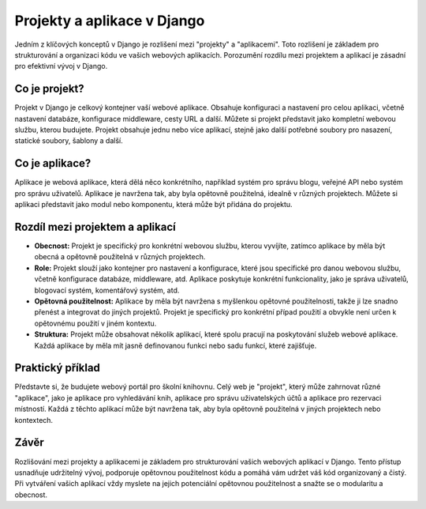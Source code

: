 Projekty a aplikace v Django
============================

Jedním z klíčových konceptů v Django je rozlišení mezi "projekty" a "aplikacemi". Toto rozlišení je základem pro strukturování a organizaci kódu ve vašich webových aplikacích. Porozumění rozdílu mezi projektem a aplikací je zásadní pro efektivní vývoj v Django.

Co je projekt?
--------------
Projekt v Django je celkový kontejner vaší webové aplikace. Obsahuje konfiguraci a nastavení pro celou aplikaci, včetně nastavení databáze, konfigurace middleware, cesty URL a další. Můžete si projekt představit jako kompletní webovou službu, kterou budujete. Projekt obsahuje jednu nebo více aplikací, stejně jako další potřebné soubory pro nasazení, statické soubory, šablony a další.

Co je aplikace?
---------------
Aplikace je webová aplikace, která dělá něco konkrétního, například systém pro správu blogu, veřejné API nebo systém pro správu uživatelů. Aplikace je navržena tak, aby byla opětovně použitelná, idealně v různých projektech. Můžete si aplikaci představit jako modul nebo komponentu, která může být přidána do projektu.

Rozdíl mezi projektem a aplikací
--------------------------------
- **Obecnost:** Projekt je specifický pro konkrétní webovou službu, kterou vyvíjíte, zatímco aplikace by měla být obecná a opětovně použitelná v různých projektech.
- **Role:** Projekt slouží jako kontejner pro nastavení a konfigurace, které jsou specifické pro danou webovou službu, včetně konfigurace databáze, middleware, atd. Aplikace poskytuje konkrétní funkcionality, jako je správa uživatelů, blogovací systém, komentářový systém, atd.
- **Opětovná použitelnost:** Aplikace by měla být navržena s myšlenkou opětovné použitelnosti, takže ji lze snadno přenést a integrovat do jiných projektů. Projekt je specifický pro konkrétní případ použití a obvykle není určen k opětovnému použití v jiném kontextu.
- **Struktura:** Projekt může obsahovat několik aplikací, které spolu pracují na poskytování služeb webové aplikace. Každá aplikace by měla mít jasně definovanou funkci nebo sadu funkcí, které zajišťuje.

Praktický příklad
-----------------
Představte si, že budujete webový portál pro školní knihovnu. Celý web je "projekt", který může zahrnovat různé "aplikace", jako je aplikace pro vyhledávání knih, aplikace pro správu uživatelských účtů a aplikace pro rezervaci místností. Každá z těchto aplikací může být navržena tak, aby byla opětovně použitelná v jiných projektech nebo kontextech.

Závěr
-----
Rozlišování mezi projekty a aplikacemi je základem pro strukturování vašich webových aplikací v Django. Tento přístup usnadňuje udržitelný vývoj, podporuje opětovnou použitelnost kódu a pomáhá vám udržet váš kód organizovaný a čistý. Při vytváření vašich aplikací vždy myslete na jejich potenciální opětovnou použitelnost a snažte se o modularitu a obecnost.